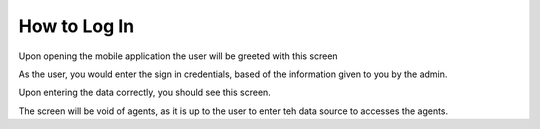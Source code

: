 How to Log In
==================

Upon opening the mobile application the user will be greeted with this screen

.. image:: images/LoginScreen.jpeg
  :width: 400

As the user, you would enter the sign in credentials, based of the information given to you 
by the admin.

Upon entering the data correctly, you should see this screen.


.. image:: images/AgentsScreen.jpeg
  :width: 400
  

The screen will be void of agents, as it is up to the user to enter teh data source
to accesses the agents.
